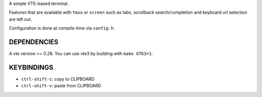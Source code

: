 A simple VTE-based terminal.

Features that are available with ``tmux`` or ``screen`` such as tabs,
scrollback search/completion and keyboard url selection are left out.

Configuration is done at compile-time via ``config.h``.

DEPENDENCIES
============

A vte version >= 0.28. You can use vte3 by building with ``make GTK3=1``.

KEYBINDINGS
===========

* ``ctrl-shift-c``: copy to CLIPBOARD
* ``ctrl-shift-v``: paste from CLIPBOARD
